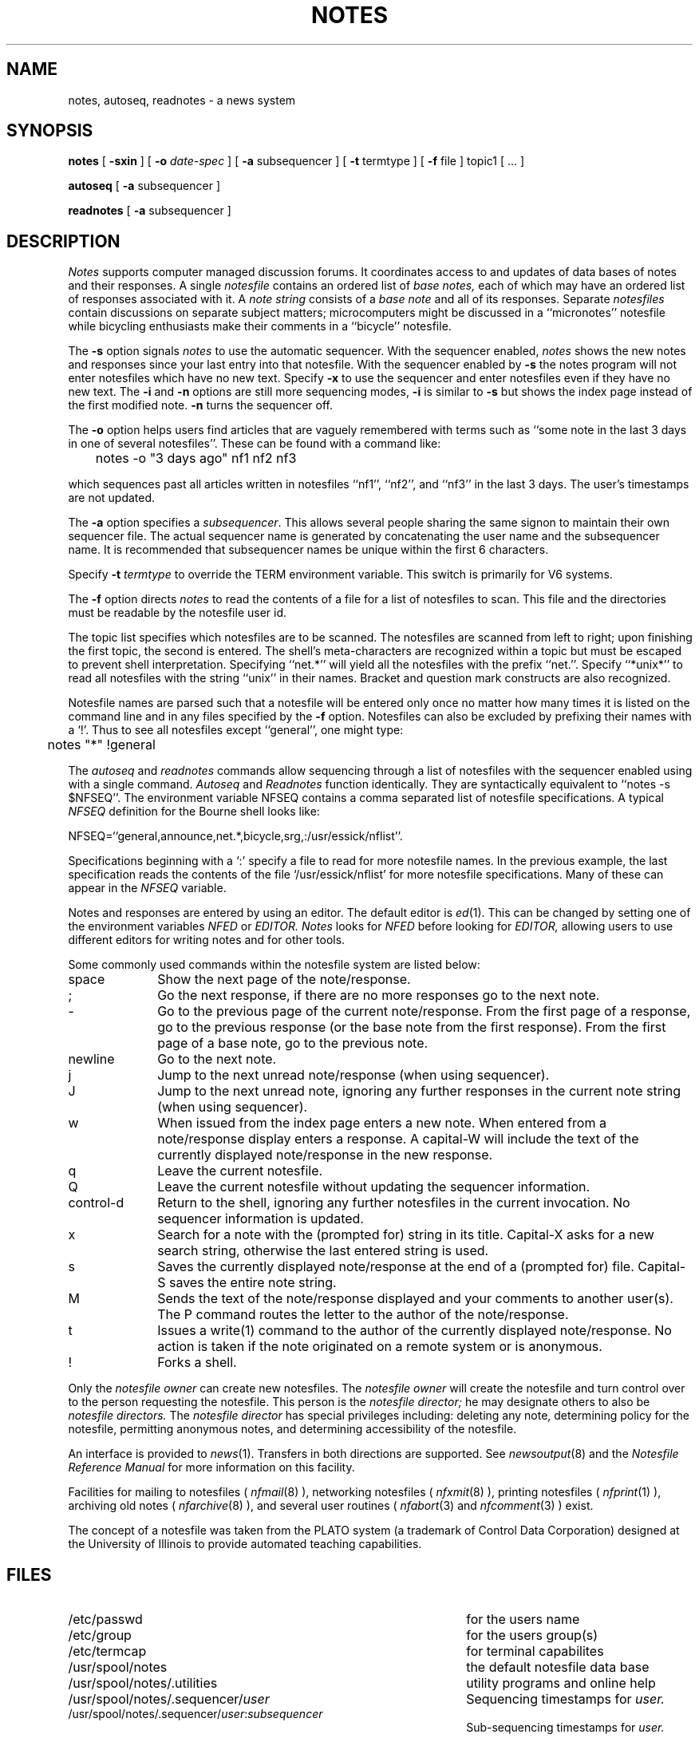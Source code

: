 .TH NOTES 1 "University of Illinois"
.SH NAME
notes,
autoseq,
readnotes \- a news system
.SH SYNOPSIS
.B notes
[
.B \-sxin
] [
.B "-o"
.I date-spec
] [
.B "-a"
subsequencer
]
[
.B "\-t"
termtype
]
[
.B "-f"
file
]
topic1
[ ... ]
.PP
.B autoseq
[
.B "-a"
subsequencer
]
.PP
.B readnotes
[
.B "-a"
subsequencer
]
.SH DESCRIPTION
.I Notes
supports computer managed discussion forums.
It coordinates access to and updates of data bases of notes and their
responses.
A single 
.I notesfile
contains an ordered list of
.I "base notes,"
each of which may have an ordered list of responses associated with it.
A
.I "note string"
consists of a 
.I "base note"
and all of its responses.
Separate 
.I notesfiles
contain discussions on separate subject matters; microcomputers might
be discussed in a 
``micronotes'' notesfile while
bicycling enthusiasts make their comments in a ``bicycle'' notesfile.
.PP
The 
.B \-s
option signals 
.I notes
to use the automatic sequencer.
With the sequencer enabled,
.I notes
shows the new notes and responses since your last entry into
that notesfile.
With the sequencer enabled by 
.B \-s
the notes program will not enter notesfiles which have no new text.
Specify
.B \-x
to use the sequencer and enter notesfiles even if they have no new 
text.
The 
.B \-i
and
.B \-n
options are still more sequencing modes,
.B \-i
is similar to 
.B \-s
but shows the index page instead of the first modified note.
.B \-n
turns the sequencer off.
.PP
The 
.B -o
option helps users find articles that are vaguely remembered
with terms such as ``some note in the last 3 days in one of
several notesfiles''.
These can be found with a command like:

	notes -o "3 days ago" nf1 nf2 nf3

which sequences past all articles written in 
notesfiles ``nf1'', ``nf2'', and ``nf3'' in the last 3 days.
The user's timestamps are not updated.
.PP
The
.B "-a"
option specifies a
.IR "subsequencer" "."
This allows several people sharing the same signon to
maintain their own sequencer file.
The actual sequencer name is generated by concatenating the
user name and the subsequencer name.
It is recommended that subsequencer names be unique within the
first 6 characters.
.PP
Specify 
.B "\-t" 
.I termtype
to override the TERM environment variable.
This switch is primarily for V6 systems.
.PP
The 
.B "-f"
option directs 
.I notes
to read the contents of 
a file
for a list of notesfiles to scan.
This file and the directories must be readable by the notesfile 
user id.
.PP
The
topic list
specifies which notesfiles are to be scanned.
The notesfiles are scanned from left to right; upon finishing the
first topic, the second is entered.
The shell's meta-characters are recognized within a topic
but must be escaped to prevent shell interpretation.
Specifying ``net.*'' will yield all the notesfiles with the 
prefix ``net.''.
Specify ``*unix*'' to read all notesfiles with the string ``unix'' in
their names.
Bracket and question mark constructs are also recognized.
.PP
Notesfile names are parsed such that a notesfile will be entered
only once no matter how many times it is listed on the command
line and in any files specified by the
.B -f
option.
Notesfiles can also be excluded by prefixing their names with
a `!'.  Thus to see all notesfiles except ``general'', one might
type:

	notes "*" !general

.PP
The
.I autoseq
and 
.I readnotes
commands allow sequencing through a list of notesfiles with the sequencer
enabled using with a single command.
.I Autoseq
and 
.I Readnotes
function identically.
They are
syntactically equivalent to 
``notes -s $NFSEQ''.
The environment variable NFSEQ contains a comma separated
list of notesfile specifications.
A typical
.I NFSEQ
definition for the Bourne shell
looks like:

NFSEQ=``general,announce,net.*,bicycle,srg,:/usr/essick/nflist''.

Specifications beginning with a `:' specify a file to read
for more notesfile names.
In the previous example, the last specification reads the 
contents of the file `/usr/essick/nflist' for more notesfile
specifications.  Many of these can appear in the
.I NFSEQ
variable.
.PP
Notes and responses are entered by using an editor. The default editor is
.IR "ed" (1).
This can be changed by setting one of the environment variables
.I NFED
or
.I EDITOR.
.I Notes
looks for 
.I NFED
before looking for
.I EDITOR,
allowing users to use different editors for writing notes and
for other tools.
.PP
Some commonly used commands within the notesfile system are listed below:
.TP 10
space
Show the next page of the note/response.
.TP 10
;
Go the next response, if there are no more responses go to the next note.
.TP 10
-
Go to the previous page of the current note/response.
From the first page of a response, go to the previous response
(or the base note from the first response).
From the first page of a base note, go to the previous note.
.TP 10
newline
Go to the next note.
.TP 10
j
Jump to the next unread note/response (when using sequencer).
.TP 10
J
Jump to the next unread note, ignoring any further responses in the current
note string (when using sequencer).
.TP 10
w
When issued from the index page enters a new note.
When entered from a note/response display enters a response.
A capital-W will include the text of the currently displayed note/response
in the new response.
.TP 10
q
Leave the current notesfile.
.TP 10
Q
Leave the current notesfile without updating the sequencer information.
.TP 10
control-d
Return to the shell, ignoring any further notesfiles in the current 
invocation. 
No sequencer information is updated.
.TP 10
x
Search for a note with the (prompted for) string in its title.
Capital-X asks for a new search string, otherwise the last entered
string is used.
.TP 10
s
Saves the currently displayed note/response at the end of a (prompted for)
file.
Capital-S saves the entire note string.
.TP 10
M
Sends the text of the note/response displayed and
your comments  to another user(s).
The P command routes the letter to the author of
the note/response.
.TP 10
t
Issues a write(1) command to the author of the currently displayed 
note/response.
No action is taken if the note originated on a remote system or
is anonymous.
.TP 10
!
Forks a shell.
.PP
Only the 
.I "notesfile owner"
can create new notesfiles.
The 
.I "notesfile owner"
will create the notesfile and turn control over to
the person requesting the notesfile.
This person is the
.I "notesfile director;"
he may designate others to also be 
.I "notesfile directors."
The 
.I "notesfile director"
has special privileges including:
deleting any note,
determining policy for the notesfile,
permitting anonymous notes,
and
determining accessibility of the notesfile.
.PP
An interface is provided to
.IR news (1).
Transfers in both directions are supported.
See
.IR newsoutput (8)
and the 
.ul
Notesfile Reference Manual
for more information on this facility.
.PP
Facilities for mailing to notesfiles (
.IR nfmail (8)
), networking notesfiles (
.IR nfxmit (8)
), printing notesfiles (
.IR nfprint (1)
), archiving old notes (
.IR nfarchive (8)
), and
several user routines (
.IR nfabort (3)
and
.IR nfcomment (3)
) exist.
.PP
The concept of a
notesfile
was taken from the PLATO system (a trademark of Control Data Corporation)
designed at the University of Illinois
to provide automated teaching capabilities.
.SH FILES
.PD 0
.TP 45
/etc/passwd
for the users name
.TP 45
/etc/group
for the users group(s)
.TP 45
/etc/termcap
for terminal capabilites
.TP 45
/usr/spool/notes
the default notesfile data base
.TP 45
/usr/spool/notes/.utilities
utility programs and online help
.TP 45
/usr/spool/notes/.sequencer/\fIuser\fP
Sequencing timestamps for
.I user.
.TP 45
/usr/spool/notes/.sequencer/\fIuser\fP:\fIsubsequencer\fP
Sub-sequencing timestamps for
.I user.
.PD
.SH SEE ALSO
checknotes(1),
ed(1),
mknf(8),
news(1),
newsoutput(8),
nfabort(3),
nfaccess(8),
nfarchive(8),
nfmail(8),
nfpipe(1),
nfprint(1),
nfstats(1),
nfxmit(8),
nfcomment(3),
notes(8),
termcap(3),
write(1),
.br
.ul
The Notesfile Reference Manual
.SH AUTHORS
.nf
Ray Essick (uiucdcs!essick, essick%uiuc@csnet-relay.arpa)
Department of Computer Science
University of Illinois at Urbana-Champaign
Urbana, IL
.sp
Rob Kolstad (kolstad@convex.UUCP)
CONVEX Computer Corporation
Richardson, TX
.fi
